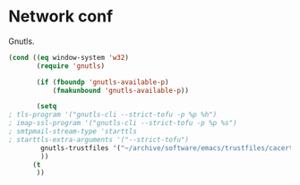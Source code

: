* Network conf
:PROPERTIES:
:header-args: :tangle   lisp/init-net.el
:END:
Gnutls.
#+BEGIN_SRC emacs-lisp
  (cond ((eq window-system 'w32)
         (require 'gnutls)

         (if (fboundp 'gnutls-available-p)
             (fmakunbound 'gnutls-available-p))

         (setq
  ; tls-program '("gnutls-cli --strict-tofu -p %p %h")
  ; imap-ssl-program '("gnutls-cli --strict-tofu -p %p %s")
  ; smtpmail-stream-type 'starttls
  ; starttls-extra-arguments '("--strict-tofu")
          gnutls-trustfiles '("~/archive/software/emacs/trustfiles/cacert.pem")
          ))
        (t
         ))
#+END_SRC
